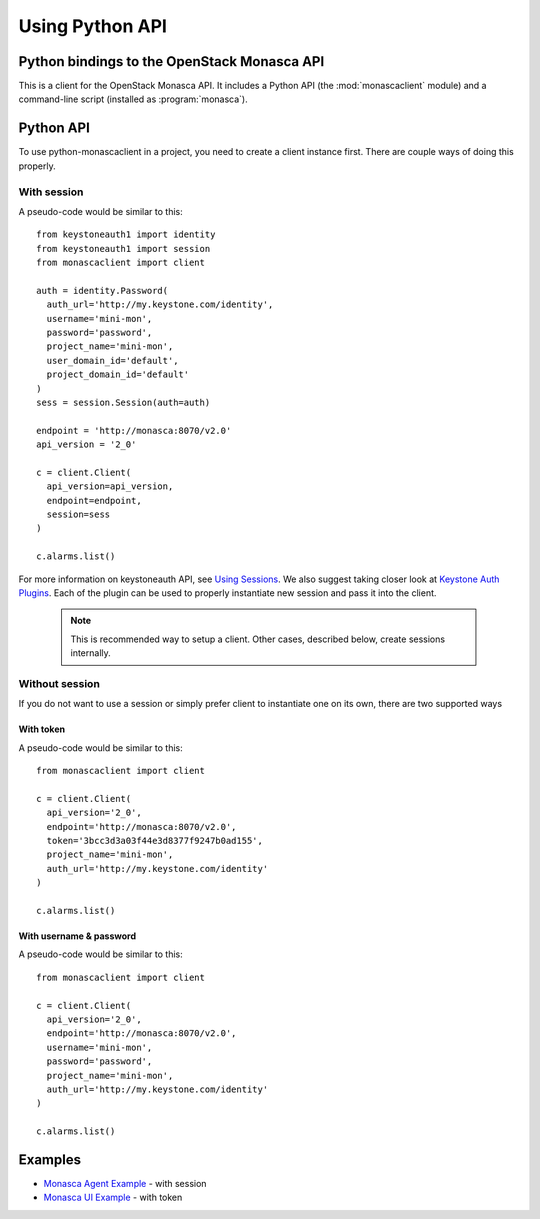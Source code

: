 ================
Using Python API
================

Python bindings to the OpenStack Monasca API
============================================

This is a client for the OpenStack Monasca API. It includes a Python
API (the :mod:`monascaclient` module) and a command-line script
(installed as :program:`monasca`).

Python API
==========

To use python-monascaclient in a project, you need to create a client instance
first. There are couple ways of doing this properly.

With session
------------

A pseudo-code would be similar to this::

  from keystoneauth1 import identity
  from keystoneauth1 import session
  from monascaclient import client

  auth = identity.Password(
    auth_url='http://my.keystone.com/identity',
    username='mini-mon',
    password='password',
    project_name='mini-mon',
    user_domain_id='default',
    project_domain_id='default'
  )
  sess = session.Session(auth=auth)

  endpoint = 'http://monasca:8070/v2.0'
  api_version = '2_0'

  c = client.Client(
    api_version=api_version,
    endpoint=endpoint,
    session=sess
  )

  c.alarms.list()

For more information on keystoneauth API, see `Using Sessions`_. We also
suggest taking closer look at `Keystone Auth Plugins`_. Each of the plugin
can be used to properly instantiate new session and pass it into the client.

  .. note:: This is recommended way to setup a client.
     Other cases, described below, create sessions internally.


Without session
---------------

If you do not want to use a session or simply prefer client to instantiate
one on its own, there are two supported ways

With token
~~~~~~~~~~

A pseudo-code would be similar to this::

  from monascaclient import client

  c = client.Client(
    api_version='2_0',
    endpoint='http://monasca:8070/v2.0',
    token='3bcc3d3a03f44e3d8377f9247b0ad155',
    project_name='mini-mon',
    auth_url='http://my.keystone.com/identity'
  )

  c.alarms.list()


With username & password
~~~~~~~~~~~~~~~~~~~~~~~~

A pseudo-code would be similar to this::

  from monascaclient import client

  c = client.Client(
    api_version='2_0',
    endpoint='http://monasca:8070/v2.0',
    username='mini-mon',
    password='password',
    project_name='mini-mon',
    auth_url='http://my.keystone.com/identity'
  )

  c.alarms.list()

Examples
========

* `Monasca Agent Example`_ - with session
* `Monasca UI Example`_ - with token

.. _Monasca Agent Example: https://github.com/openstack/monasca-agent/blob/master/monasca_agent/forwarder/api/monasca_api.py
.. _Monasca UI Example: https://github.com/openstack/monasca-ui/blob/master/monitoring/api/client.py
.. _Using Sessions: https://docs.openstack.org/keystoneauth/latest/using-sessions.html
.. _Keystone Auth Plugins: https://docs.openstack.org/keystoneauth/latest/authentication-plugins.html

